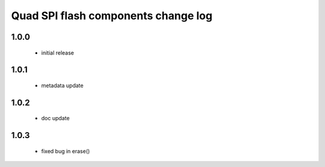 Quad SPI flash components change log
====================================

1.0.0
-----
   * initial release

1.0.1
-----
   * metadata update

1.0.2
-----
   * doc update

1.0.3
-----
   * fixed bug in erase()

